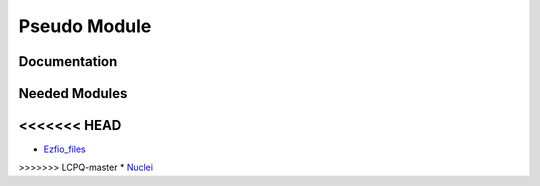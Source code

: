 =============
Pseudo Module
=============

Documentation
=============

.. Do not edit this section. It was auto-generated from the
.. NEEDED_MODULES_CHILDREN file by the `update_README.py` script.



Needed Modules
==============

.. Do not edit this section. It was auto-generated from the
.. NEEDED_MODULES_CHILDREN file by the `update_README.py` script.

.. image:: tree_dependancy.png

<<<<<<< HEAD
=======
* `Ezfio_files <http://github.com/LCPQ/quantum_package/tree/master/src/Ezfio_files>`_
>>>>>>> LCPQ-master
* `Nuclei <http://github.com/LCPQ/quantum_package/tree/master/src/Nuclei>`_

